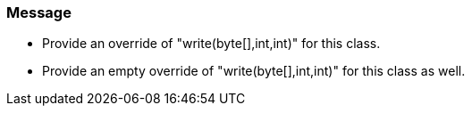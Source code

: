 === Message

* Provide an override of "write(byte[],int,int)" for this class.
* Provide an empty override of "write(byte[],int,int)" for this class as well.

